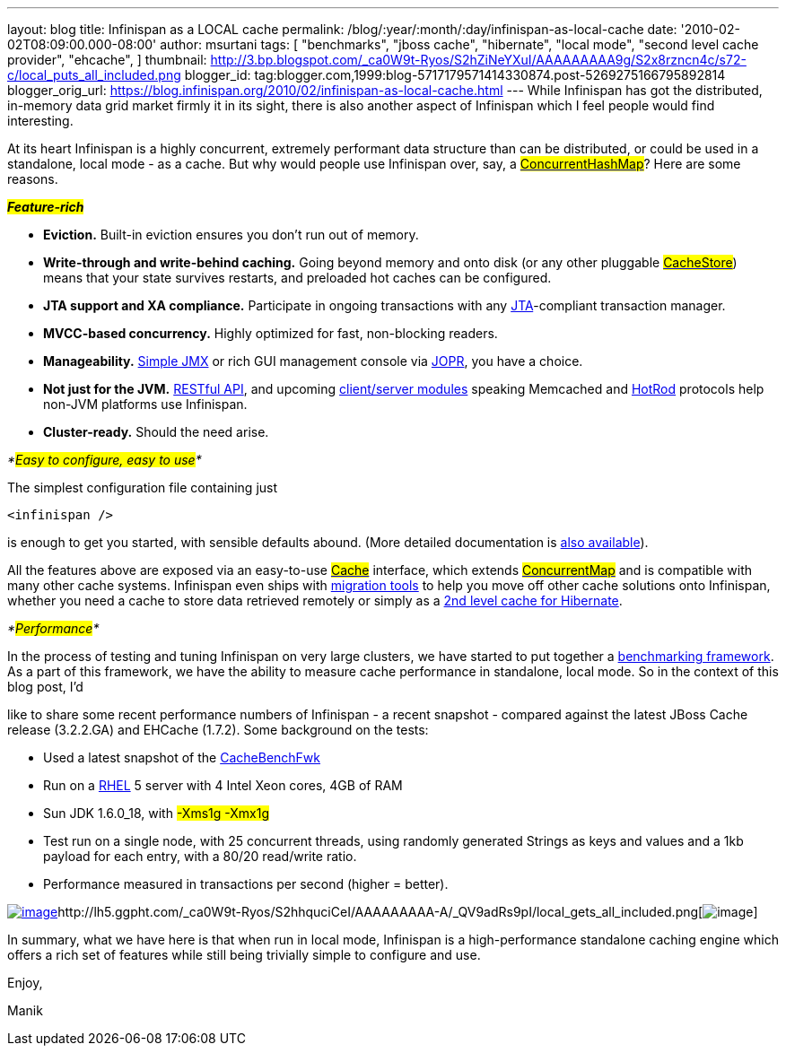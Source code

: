 ---
layout: blog
title: Infinispan as a LOCAL cache
permalink: /blog/:year/:month/:day/infinispan-as-local-cache
date: '2010-02-02T08:09:00.000-08:00'
author: msurtani
tags: [ "benchmarks",
"jboss cache",
"hibernate",
"local mode",
"second level cache provider",
"ehcache",
]
thumbnail: http://3.bp.blogspot.com/_ca0W9t-Ryos/S2hZiNeYXuI/AAAAAAAAA9g/S2x8rzncn4c/s72-c/local_puts_all_included.png
blogger_id: tag:blogger.com,1999:blog-5717179571414330874.post-5269275166795892814
blogger_orig_url: https://blog.infinispan.org/2010/02/infinispan-as-local-cache.html
---
While Infinispan has got the distributed, in-memory data grid market
firmly it in its sight, there is also another aspect of Infinispan which
I feel people would find interesting.



At its heart Infinispan is a highly concurrent, extremely performant
data structure than can be distributed, or could be used in a
standalone, local mode - as a cache. But why would people use Infinispan
over, say, a
http://java.sun.com/javase/6/docs/api/java/util/concurrent/ConcurrentHashMap.html[#ConcurrentHashMap#]?
Here are some reasons.



*_#Feature-rich#_*

* *Eviction.* Built-in eviction ensures you don't run out of memory.
* *Write-through and write-behind caching.* Going beyond memory and onto
disk (or any other pluggable
http://docs.jboss.org/infinispan/4.0/apidocs/org/infinispan/loaders/CacheStore.html[#CacheStore#])
means that your state survives restarts, and preloaded hot caches can be
configured.
* *JTA support and XA compliance.* Participate in ongoing transactions
with any
http://java.sun.com/javaee/technologies/jta/index.jsp[JTA]-compliant
transaction manager.
* *MVCC-based concurrency.* Highly optimized for fast, non-blocking
readers.
* *Manageability.*
http://docs.jboss.org/infinispan/4.0/apidocs/jmxComponents.html[Simple
JMX] or rich GUI management console via
http://community.jboss.org/wiki/MonitoringInfinispanwithJOPR[JOPR], you
have a choice.
* *Not just for the JVM.*
http://community.jboss.org/wiki/InfinispanRESTserver[RESTful API], and
upcoming
http://community.jboss.org/wiki/Clientandservermodules[client/server
modules] speaking Memcached and
http://community.jboss.org/wiki/HotRodProtocol[HotRod] protocols help
non-JVM platforms use Infinispan.
* *Cluster-ready.* Should the need arise.

_*#Easy to configure, easy to use#*_

The simplest configuration file containing just

[source,xml]
----
<infinispan />
----

is enough to get you started, with sensible defaults abound. (More
detailed documentation is
http://docs.jboss.org/infinispan/4.0/apidocs/config.html[also
available]).



All the features above are exposed via an easy-to-use
http://docs.jboss.org/infinispan/4.0/apidocs/org/infinispan/Cache.html[#Cache#]
interface, which extends
http://java.sun.com/javase/6/docs/api/java/util/concurrent/ConcurrentMap.html[#ConcurrentMap#]
and is compatible with many other cache systems. Infinispan even ships
with
http://community.jboss.org/wiki/ConfigurationMigrationTools[migration
tools] to help you move off other cache solutions onto Infinispan,
whether you need a cache to store data retrieved remotely or simply as a
http://community.jboss.org/wiki/usinginfinispanasjpahibernatesecondlevelcacheprovider[2nd
level cache for Hibernate].



_*#Performance#*_

In the process of testing and tuning Infinispan on very large clusters,
we have started to put together a
http://cachebenchfwk.sourceforge.net/[benchmarking framework]. As a part
of this framework, we have the ability to measure cache performance in
standalone, local mode. So in the context of this blog post, I'd

like to share some recent performance numbers of Infinispan - a recent
snapshot - compared against the latest JBoss Cache release (3.2.2.GA)
and EHCache (1.7.2). Some background on the tests:

* Used a latest snapshot of the
http://cachebenchfwk.sourceforge.net/[CacheBenchFwk]
* Run on a http://www.redhat.com/rhel/[RHEL] 5 server with 4 Intel Xeon
cores, 4GB of RAM
* Sun JDK 1.6.0_18, with #-Xms1g -Xmx1g#
* Test run on a single node, with 25 concurrent threads, using randomly
generated Strings as keys and values and a 1kb payload for each entry,
with a 80/20 read/write ratio.
* Performance measured in transactions per second (higher = better).

http://lh5.ggpht.com/_ca0W9t-Ryos/S2hZiNeYXuI/AAAAAAAAA9g/S2x8rzncn4c/local_puts_all_included.png[image:http://3.bp.blogspot.com/_ca0W9t-Ryos/S2hZiNeYXuI/AAAAAAAAA9g/S2x8rzncn4c/s400/local_puts_all_included.png[image]]http://lh5.ggpht.com/_ca0W9t-Ryos/S2hhquciCeI/AAAAAAAAA-A/_QV9adRs9pI/local_gets_all_included.png[image:http://4.bp.blogspot.com/_ca0W9t-Ryos/S2hZLhCbDaI/AAAAAAAAA9Y/ofGNnjxmdBw/s400/local_gets_all_included.png[image]]



In summary, what we have here is that when run in local mode, Infinispan
is a high-performance standalone caching engine which offers a rich set
of features while still being trivially simple to configure and use.



Enjoy,

Manik








